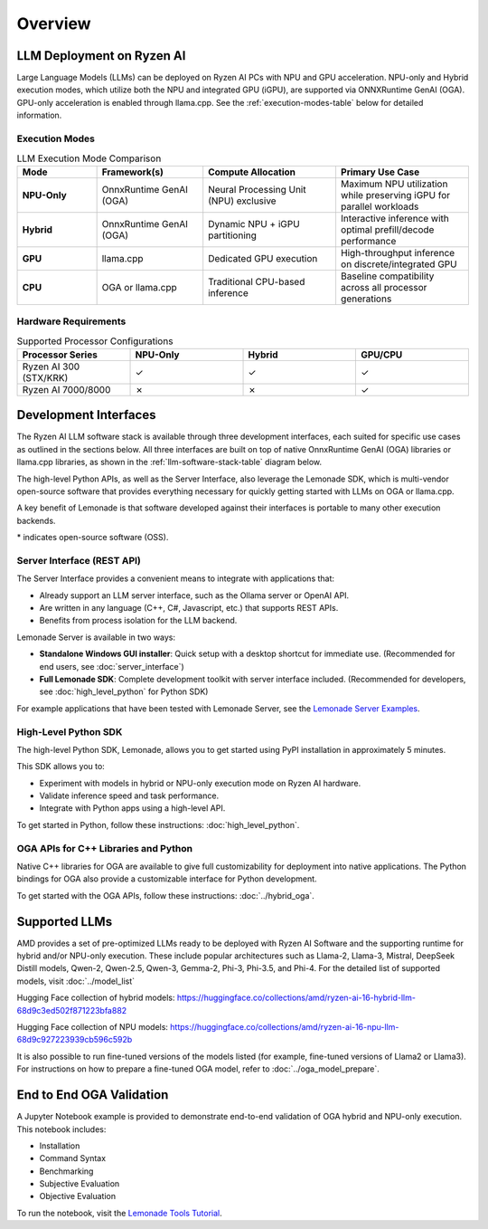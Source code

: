 ########
Overview
########

************************************
LLM Deployment on Ryzen AI
************************************

Large Language Models (LLMs) can be deployed on Ryzen AI PCs with NPU and GPU acceleration. NPU-only and Hybrid execution modes, which utilize both the NPU and integrated GPU (iGPU), are supported via ONNXRuntime GenAI (OGA). GPU-only acceleration is enabled through llama.cpp. See the :ref:`execution-modes-table` below for detailed information.


Execution Modes
===============

.. _execution-modes-table:
.. list-table:: LLM Execution Mode Comparison
   :header-rows: 1
   :widths: 15 20 25 25

   * - Mode
     - Framework(s)
     - Compute Allocation
     - Primary Use Case
   * - **NPU-Only**
     - OnnxRuntime GenAI (OGA)
     - Neural Processing Unit (NPU) exclusive
     - Maximum NPU utilization while preserving iGPU for parallel workloads
   * - **Hybrid**
     - OnnxRuntime GenAI (OGA)
     - Dynamic NPU + iGPU partitioning
     - Interactive inference with optimal prefill/decode performance
   * - **GPU**
     - llama.cpp
     - Dedicated GPU execution
     - High-throughput inference on discrete/integrated GPU
   * - **CPU**
     - OGA or llama.cpp
     - Traditional CPU-based inference
     - Baseline compatibility across all processor generations

Hardware Requirements
=====================

.. list-table:: Supported Processor Configurations
   :header-rows: 1
   :widths: 25 25 25 25

   * - Processor Series
     - NPU-Only
     - Hybrid
     - GPU/CPU
   * - Ryzen AI 300 (STX/KRK)
     - ✓
     - ✓
     - ✓
   * - Ryzen AI 7000/8000
     - ✗
     - ✗
     - ✓


*******************************
Development Interfaces
*******************************

The Ryzen AI LLM software stack is available through three development interfaces, each suited for specific use cases as outlined in the sections below. All three interfaces are built on top of native OnnxRuntime GenAI (OGA) libraries or llama.cpp libraries, as shown in the :ref:`llm-software-stack-table` diagram below.

The high-level Python APIs, as well as the Server Interface, also leverage the Lemonade SDK, which is multi-vendor open-source software that provides everything necessary for quickly getting started with LLMs on OGA or llama.cpp.

A key benefit of Lemonade is that software developed against their interfaces is portable to many other execution backends.

.. _llm-software-stack-table:

.. flat-table:: Ryzen AI Software Stack
   :header-rows: 1
   :class: center-table

   * - Your Python Application
     - Your LLM Stack
     - Your Native Application
   * - `Lemonade Python API* <#high-level-python-sdk>`_
     - `Lemonade Server Interface* <#server-interface-rest-api>`_
     - `OGA C++ Headers <../hybrid_oga.html>`_ **OR** `llama.cpp C++ Headers <https://github.com/ggml-org/llama.cpp>`_
   * - :cspan:`2` `Custom AMD OnnxRuntime GenAI (OGA) <https://github.com/microsoft/onnxruntime-genai>`_ **OR** `llama.cpp* <https://github.com/ggml-org/llama.cpp>`_
   * - :cspan:`2` `AMD Ryzen AI Driver and Hardware <https://www.amd.com/en/products/processors/consumer/ryzen-ai.html>`_

\* indicates open-source software (OSS).

Server Interface (REST API)
===========================

The Server Interface provides a convenient means to integrate with applications that:

- Already support an LLM server interface, such as the Ollama server or OpenAI API.
- Are written in any language (C++, C#, Javascript, etc.) that supports REST APIs.
- Benefits from process isolation for the LLM backend.

Lemonade Server is available in two ways:

- **Standalone Windows GUI installer**: Quick setup with a desktop shortcut for immediate use. (Recommended for end users, see :doc:`server_interface`)
- **Full Lemonade SDK**: Complete development toolkit with server interface included. (Recommended for developers, see :doc:`high_level_python` for Python SDK)

For example applications that have been tested with Lemonade Server, see the `Lemonade Server Examples <https://github.com/lemonade-sdk/lemonade/tree/main/docs/server/apps>`_.

High-Level Python SDK
=====================

The high-level Python SDK, Lemonade, allows you to get started using PyPI installation in approximately 5 minutes.

This SDK allows you to:

- Experiment with models in hybrid or NPU-only execution mode on Ryzen AI hardware.
- Validate inference speed and task performance.
- Integrate with Python apps using a high-level API.

To get started in Python, follow these instructions: :doc:`high_level_python`.

OGA APIs for C++ Libraries and Python
=====================================

Native C++ libraries for OGA are available to give full customizability for deployment into native applications. The Python bindings for OGA also provide a customizable interface for Python development.

To get started with the OGA APIs, follow these instructions: :doc:`../hybrid_oga`.


.. _featured-llms:

*******************************
Supported LLMs
*******************************

AMD provides a set of pre-optimized LLMs ready to be deployed with Ryzen AI Software and the supporting runtime for hybrid and/or NPU-only execution. These include popular architectures such as Llama-2, Llama-3, Mistral, DeepSeek Distill models, Qwen-2, Qwen-2.5, Qwen-3, Gemma-2, Phi-3, Phi-3.5, and Phi-4. For the detailed list of supported models, visit :doc:`../model_list`

Hugging Face collection of hybrid models: https://huggingface.co/collections/amd/ryzen-ai-16-hybrid-llm-68d9c3ed502f871223bfa882

Hugging Face collection of NPU models: https://huggingface.co/collections/amd/ryzen-ai-16-npu-llm-68d9c927223939cb596c592b

It is also possible to run fine-tuned versions of the models listed (for example, fine-tuned versions of Llama2 or Llama3). For instructions on how to prepare a fine-tuned OGA model, refer to :doc:`../oga_model_prepare`.


********************************
End to End OGA Validation
********************************

A Jupyter Notebook example is provided to demonstrate end-to-end validation of OGA hybrid and NPU-only execution. This notebook includes:

- Installation
- Command Syntax
- Benchmarking
- Subjective Evaluation
- Objective Evaluation

To run the notebook, visit the `Lemonade Tools Tutorial <https://github.com/lemonade-sdk/lemonade/blob/main/examples/notebooks/lemonade_model_validation.ipynb>`_.

..
  ------------

  #####################################
  License
  #####################################

 Ryzen AI is licensed under `MIT License <https://github.com/amd/ryzen-ai-documentation/blob/main/License>`_ . Refer to the `LICENSE File <https://github.com/amd/ryzen-ai-documentation/blob/main/License>`_ for the full license text and copyright notice.
